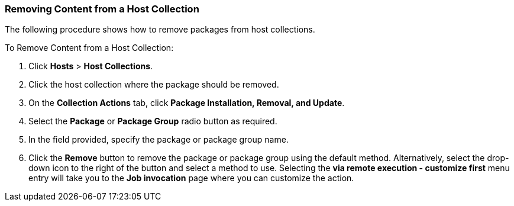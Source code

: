 [[sect-Red_Hat_Satellite-Managing_Hosts-Removing_Content_from_a_Host_Collection]]
=== Removing Content from a Host Collection

The following procedure shows how to remove packages from host collections.

[[proc-Red_Hat_Satellite-Managing_Hosts-Removing_Content_from_a_Host_Collection-To_Remove_Content_from_a_Host_Collection]]
.To Remove Content from a Host Collection:

. Click *Hosts* > *Host Collections*.
. Click the host collection where the package should be removed.
. On the *Collection Actions* tab, click *Package Installation, Removal, and Update*.
. Select the *Package* or *Package Group* radio button as required.
. In the field provided, specify the package or package group name.
. Click the *Remove* button to remove the package or package group using the default method.
Alternatively, select the drop-down icon to the right of the button and select a method to use.
Selecting the *via remote execution - customize first* menu entry will take you to the *Job invocation* page where you can customize the action.
